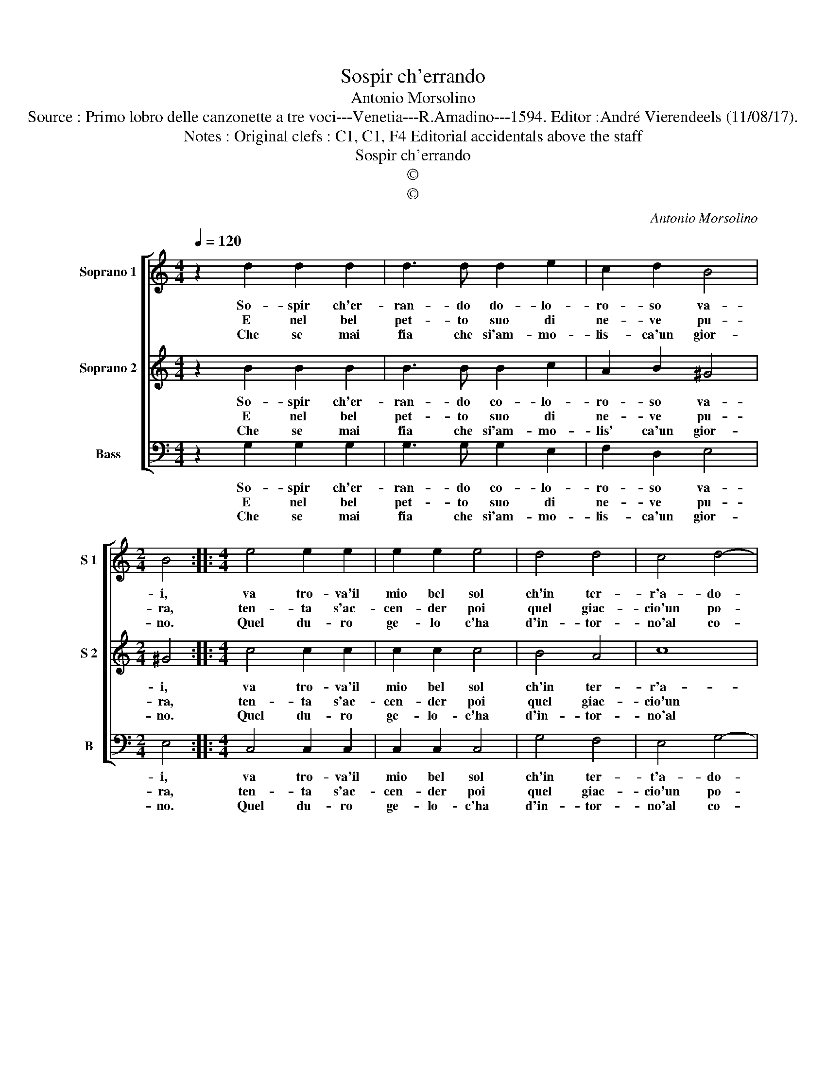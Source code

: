 X:1
T:Sospir ch'errando
T:Antonio Morsolino
T:Source : Primo lobro delle canzonette a tre voci---Venetia---R.Amadino---1594. Editor :André Vierendeels (11/08/17).
T:Notes : Original clefs : C1, C1, F4 Editorial accidentals above the staff 
T:Sospir ch'errando
T:©
T:©
C:Antonio Morsolino
Z:©
%%score [ 1 2 3 ]
L:1/8
Q:1/4=120
M:4/4
K:C
V:1 treble nm="Soprano 1" snm="S 1"
V:2 treble nm="Soprano 2" snm="S 2"
V:3 bass nm="Bass" snm="B"
V:1
 z2 d2 d2 d2 | d3 d d2 e2 | c2 d2 B4 |[M:2/4] B4 ::[M:4/4] e4 e2 e2 | e2 e2 e4 | d4 d4 | c4 d4- | %8
w: So- spir ch'er-|ran- do do- lo-|ro- so va-|i,|va tro- va'il|mio bel sol|ch'in ter-|r'a- do-|
w: E nel bel|pet- to suo di|ne- ve pu-|ra,|ten- ta s'ac-|cen- der poi|quel giac-|cio'un po-|
w: Che se mai|fia che si'am- mo-|lis- ca'un gior-|no.|Quel du- ro|ge- lo c'ha|d'in- tor-|no'al co-|
 d4 e4 | c4 c2 e2 | d2 c2 B4 | e8 | d8 | c4 B4 | A2 G2 A4- | A4 !fermata!B4 :| %16
w: * ro,|e dil- le|per pie- tà|quant'|ar-|do'e mo-||* ro.|
w: * co,|pur che non|man- chi'à te|le|fiam-|m'el fo-||* co.|
w: * re,|piu fe- li-|ce di me|non|pro-|vo'A- mo-||* re.|
V:2
 z2 B2 B2 B2 | B3 B B2 c2 | A2 B2 ^G4 |[M:2/4] ^G4 ::[M:4/4] c4 c2 c2 | c2 c2 c4 | B4 A4 | c8 | %8
w: So- spir ch'er-|ran- do co- lo-|ro- so va-|i,|va tro- va'il|mio bel sol|ch'in ter-|r'a-|
w: E nel bel|pet- to suo di|ne- ve pu-|ra,|ten- ta s'ac-|cen- der poi|quel giac-|cio'un|
w: Che se mai|fia che si'am- mo-|lis' ca'un gior-|no.|Quel du- ro|ge- lo- c'ha|d'in- tor-|no'al|
 B4 c4 | A4 A2 c2 | B2 A2 G4 | c4 B4 | G4 E2 F2 | G2 A2 ^F4 | G8 | ^F4 !fermata!G4 :| %16
w: do- ro,|e dil- le|per pie- tà|quant' ar-|do'e mo- *|||* ro.|
w: po- co,|pur che non|man- chi'à te|le fiam-|m'e'l fo- *|||* co.|
w: co- re,|piu fe- li-|ce di me|non pro-|vo'A- mo- *|||* re.|
V:3
 z2 G,2 G,2 G,2 | G,3 G, G,2 E,2 | F,2 D,2 E,4 |[M:2/4] E,4 ::[M:4/4] C,4 C,2 C,2 | C,2 C,2 C,4 | %6
w: So- spir ch'er-|ran- do co- lo-|ro- so va-|i,|va tro- va'il|mio bel sol|
w: E nel bel|pet- to suo di|ne- ve pu-|ra,|ten- ta s'ac-|cen- der poi|
w: Che se mai|fia che si'am- mo-|lis- ca'un gior-|no.|Quel du- ro|ge- lo- c'ha|
 G,4 F,4 | E,4 G,4- | G,4 C,4 | F,4 F,2 E,2 | G,2 A,2 E,4 | A,,4 B,,4- | B,,4 C,4- | C,4 D,4- | %14
w: ch'in ter-|t'a- do-|* ro,|e dil- le|per pie- tà|quant' ar-|* do'e|_ mo-|
w: quel giac-|cio'un po-|* co,|pur che non|man- chi'à te|le fiam-|* m'e'l|_ fo-|
w: d'in- tor-|no'al co-|* re,|piu fe- li-|ce di me|non pro-|* vo'A-|* mo-|
 D,8- | D,4 !fermata!G,,4 :| %16
w: |* ro.|
w: |* co.|
w: |* re.|

